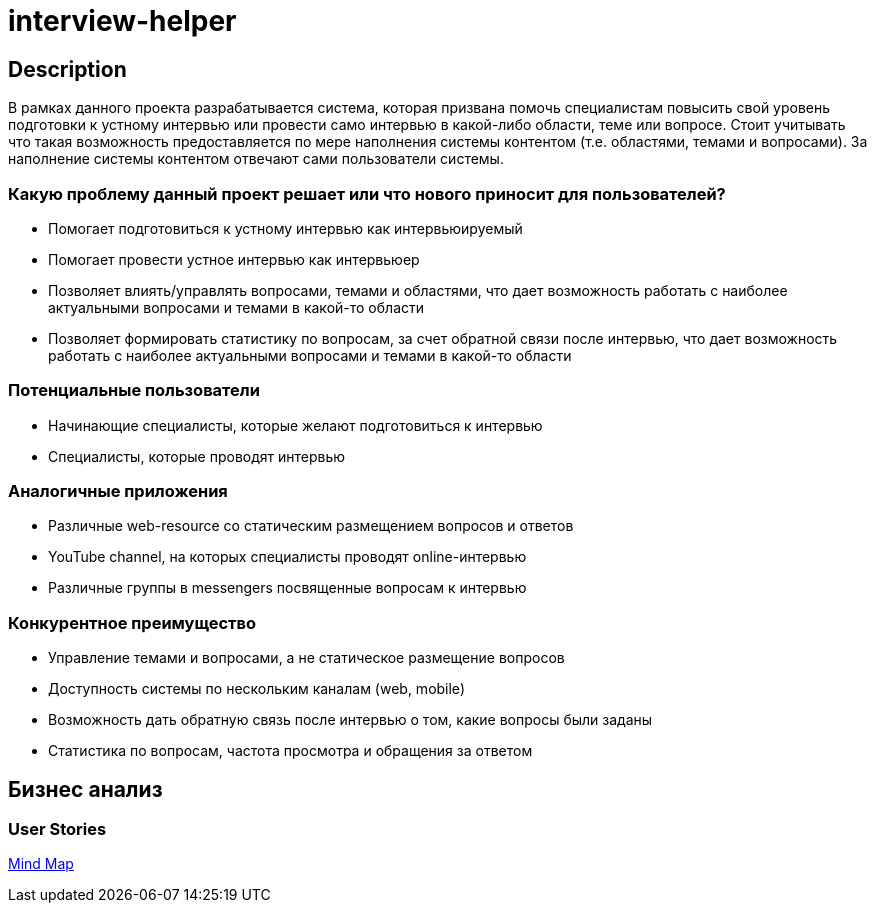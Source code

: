 = interview-helper

== Description

В рамках данного проекта разрабатывается система, которая призвана помочь специалистам повысить свой уровень подготовки к устному интервью или провести само интервью в какой-либо области, теме или вопросе. Стоит учитывать что такая возможность предоставляется по мере наполнения системы контентом (т.е. областями, темами и вопросами). За наполнение системы контентом отвечают сами пользователи системы.

=== Какую проблему данный проект решает или что нового приносит для пользователей?

* Помогает подготовиться к устному интервью как интервьюируемый
* Помогает провести устное интервью как интервьюер
* Позволяет влиять/управлять вопросами, темами и областями, что дает возможность работать с наиболее актуальными вопросами и темами в какой-то области
* Позволяет формировать статистику по вопросам, за счет обратной связи после интервью, что дает возможность работать с наиболее актуальными вопросами и темами в какой-то области

=== Потенциальные пользователи

* Начинающие специалисты, которые желают подготовиться к интервью
* Специалисты, которые проводят интервью

=== Аналогичные приложения

* Различные web-resource со статическим размещением вопросов и ответов
* YouTube channel, на которых специалисты проводят online-интервью
* Различные группы в messengers посвященные вопросам к интервью

=== Конкурентное преимущество

* Управление темами и вопросами, а не статическое размещение вопросов
* Доступность системы по нескольким каналам (web, mobile)
* Возможность дать обратную связь после интервью о том, какие вопросы были заданы
* Статистика по вопросам, частота просмотра и обращения за ответом

== Бизнес анализ

=== User Stories

link:https://miro.com/app/board/uXjVOY8hA_k=/?invite_link_id=177006962450[Mind Map^]
